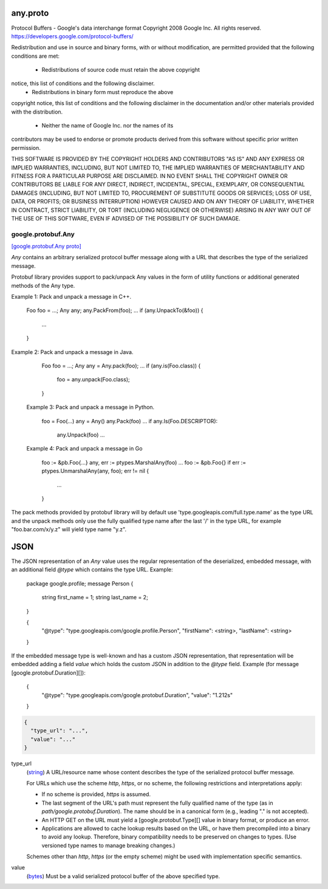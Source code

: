.. _api_file_google/protobuf/any.proto:

any.proto
=========================

Protocol Buffers - Google's data interchange format
Copyright 2008 Google Inc.  All rights reserved.
https://developers.google.com/protocol-buffers/

Redistribution and use in source and binary forms, with or without
modification, are permitted provided that the following conditions are
met:

    * Redistributions of source code must retain the above copyright
notice, this list of conditions and the following disclaimer.
    * Redistributions in binary form must reproduce the above
copyright notice, this list of conditions and the following disclaimer
in the documentation and/or other materials provided with the
distribution.
    * Neither the name of Google Inc. nor the names of its
contributors may be used to endorse or promote products derived from
this software without specific prior written permission.

THIS SOFTWARE IS PROVIDED BY THE COPYRIGHT HOLDERS AND CONTRIBUTORS
"AS IS" AND ANY EXPRESS OR IMPLIED WARRANTIES, INCLUDING, BUT NOT
LIMITED TO, THE IMPLIED WARRANTIES OF MERCHANTABILITY AND FITNESS FOR
A PARTICULAR PURPOSE ARE DISCLAIMED. IN NO EVENT SHALL THE COPYRIGHT
OWNER OR CONTRIBUTORS BE LIABLE FOR ANY DIRECT, INDIRECT, INCIDENTAL,
SPECIAL, EXEMPLARY, OR CONSEQUENTIAL DAMAGES (INCLUDING, BUT NOT
LIMITED TO, PROCUREMENT OF SUBSTITUTE GOODS OR SERVICES; LOSS OF USE,
DATA, OR PROFITS; OR BUSINESS INTERRUPTION) HOWEVER CAUSED AND ON ANY
THEORY OF LIABILITY, WHETHER IN CONTRACT, STRICT LIABILITY, OR TORT
(INCLUDING NEGLIGENCE OR OTHERWISE) ARISING IN ANY WAY OUT OF THE USE
OF THIS SOFTWARE, EVEN IF ADVISED OF THE POSSIBILITY OF SUCH DAMAGE.

.. _api_msg_google.protobuf.Any:

google.protobuf.Any
-------------------

`[google.protobuf.Any proto] <https://github.com/lyft/flyteidl/blob/master/protos/google/protobuf/any.proto#L121>`_

`Any` contains an arbitrary serialized protocol buffer message along with a
URL that describes the type of the serialized message.

Protobuf library provides support to pack/unpack Any values in the form
of utility functions or additional generated methods of the Any type.

Example 1: Pack and unpack a message in C++.

    Foo foo = ...;
    Any any;
    any.PackFrom(foo);
    ...
    if (any.UnpackTo(&foo)) {
      ...
    }

Example 2: Pack and unpack a message in Java.

    Foo foo = ...;
    Any any = Any.pack(foo);
    ...
    if (any.is(Foo.class)) {
      foo = any.unpack(Foo.class);
    }

 Example 3: Pack and unpack a message in Python.

    foo = Foo(...)
    any = Any()
    any.Pack(foo)
    ...
    if any.Is(Foo.DESCRIPTOR):
      any.Unpack(foo)
      ...

 Example 4: Pack and unpack a message in Go

     foo := &pb.Foo{...}
     any, err := ptypes.MarshalAny(foo)
     ...
     foo := &pb.Foo{}
     if err := ptypes.UnmarshalAny(any, foo); err != nil {
       ...
     }

The pack methods provided by protobuf library will by default use
'type.googleapis.com/full.type.name' as the type URL and the unpack
methods only use the fully qualified type name after the last '/'
in the type URL, for example "foo.bar.com/x/y.z" will yield type
name "y.z".


JSON
====
The JSON representation of an `Any` value uses the regular
representation of the deserialized, embedded message, with an
additional field `@type` which contains the type URL. Example:

    package google.profile;
    message Person {
      string first_name = 1;
      string last_name = 2;
    }

    {
      "@type": "type.googleapis.com/google.profile.Person",
      "firstName": <string>,
      "lastName": <string>
    }

If the embedded message type is well-known and has a custom JSON
representation, that representation will be embedded adding a field
`value` which holds the custom JSON in addition to the `@type`
field. Example (for message [google.protobuf.Duration][]):

    {
      "@type": "type.googleapis.com/google.protobuf.Duration",
      "value": "1.212s"
    }


.. code-block:: json

  {
    "type_url": "...",
    "value": "..."
  }

.. _api_field_google.protobuf.Any.type_url:

type_url
  (`string <https://developers.google.com/protocol-buffers/docs/proto#scalar>`_) A URL/resource name whose content describes the type of the
  serialized protocol buffer message.
  
  For URLs which use the scheme `http`, `https`, or no scheme, the
  following restrictions and interpretations apply:
  
  * If no scheme is provided, `https` is assumed.
  * The last segment of the URL's path must represent the fully
    qualified name of the type (as in `path/google.protobuf.Duration`).
    The name should be in a canonical form (e.g., leading "." is
    not accepted).
  * An HTTP GET on the URL must yield a [google.protobuf.Type][]
    value in binary format, or produce an error.
  * Applications are allowed to cache lookup results based on the
    URL, or have them precompiled into a binary to avoid any
    lookup. Therefore, binary compatibility needs to be preserved
    on changes to types. (Use versioned type names to manage
    breaking changes.)
  
  Schemes other than `http`, `https` (or the empty scheme) might be
  used with implementation specific semantics.
  
  
  
.. _api_field_google.protobuf.Any.value:

value
  (`bytes <https://developers.google.com/protocol-buffers/docs/proto#scalar>`_) Must be a valid serialized protocol buffer of the above specified type.
  
  

